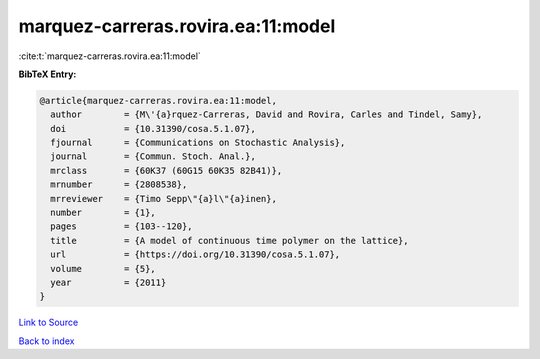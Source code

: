 marquez-carreras.rovira.ea:11:model
===================================

:cite:t:`marquez-carreras.rovira.ea:11:model`

**BibTeX Entry:**

.. code-block:: bibtex

   @article{marquez-carreras.rovira.ea:11:model,
     author        = {M\'{a}rquez-Carreras, David and Rovira, Carles and Tindel, Samy},
     doi           = {10.31390/cosa.5.1.07},
     fjournal      = {Communications on Stochastic Analysis},
     journal       = {Commun. Stoch. Anal.},
     mrclass       = {60K37 (60G15 60K35 82B41)},
     mrnumber      = {2808538},
     mrreviewer    = {Timo Sepp\"{a}l\"{a}inen},
     number        = {1},
     pages         = {103--120},
     title         = {A model of continuous time polymer on the lattice},
     url           = {https://doi.org/10.31390/cosa.5.1.07},
     volume        = {5},
     year          = {2011}
   }

`Link to Source <https://doi.org/10.31390/cosa.5.1.07},>`_


`Back to index <../By-Cite-Keys.html>`_
